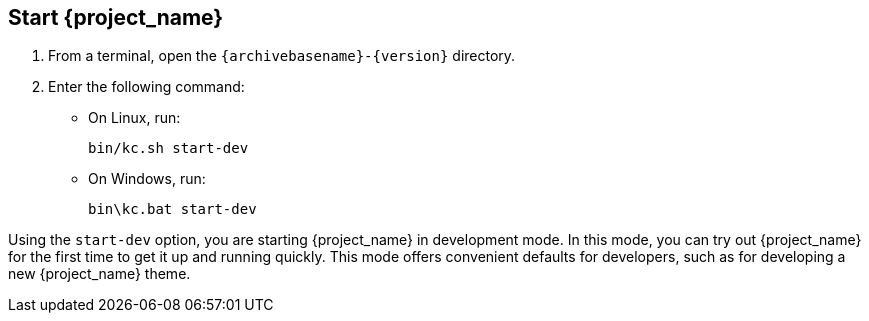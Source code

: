 == Start {project_name}

. From a terminal, open the `{archivebasename}-{version}` directory.
. Enter the following command:

* On Linux, run:
+
[source,bash,subs="attributes+"]
----
bin/kc.sh start-dev
----

* On Windows, run:
+
[source,bash,subs="attributes+"]
----
bin\kc.bat start-dev
----

Using the `start-dev` option, you are starting {project_name} in development mode. In this mode, you can try out {project_name} for the first time to get it up and running quickly. This mode offers convenient defaults for developers, such as for developing a new {project_name} theme.

